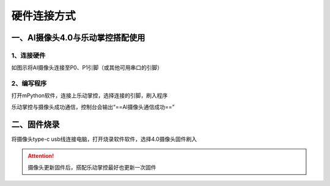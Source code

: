 硬件连接方式
=======================================

一、AI摄像头4.0与乐动掌控搭配使用
~~~~~~~~~~~~~~~~~~~~~
1、连接硬件
---------------------

如图示将AI摄像头连接至P0、P1引脚（或其他可用串口的引脚）

.. figure:: /_static/image/hardware_connection/1.jpg
    :align: center
    :width: 600


2、编写程序
---------------------
打开mPython软件，连接上乐动掌控，选择连接的引脚，刷入程序

乐动掌控与摄像头成功通信，控制台会输出“==AI摄像头通信成功==”

.. .. figure:: /_static/image/hardware_connection/3.png
..     :align: center
..     :width: 1080


二、固件烧录
~~~~~~~~~~~~~~~~~~~~~
将摄像头type-c usb线连接电脑，打开烧录软件软件，选择4.0摄像头固件刷入

.. Attention:: 摄像头更新固件后，搭配乐动掌控最好也更新一次固件

.. .. figure:: /_static/image/k210.png
..     :align: center
..     :width: 1080